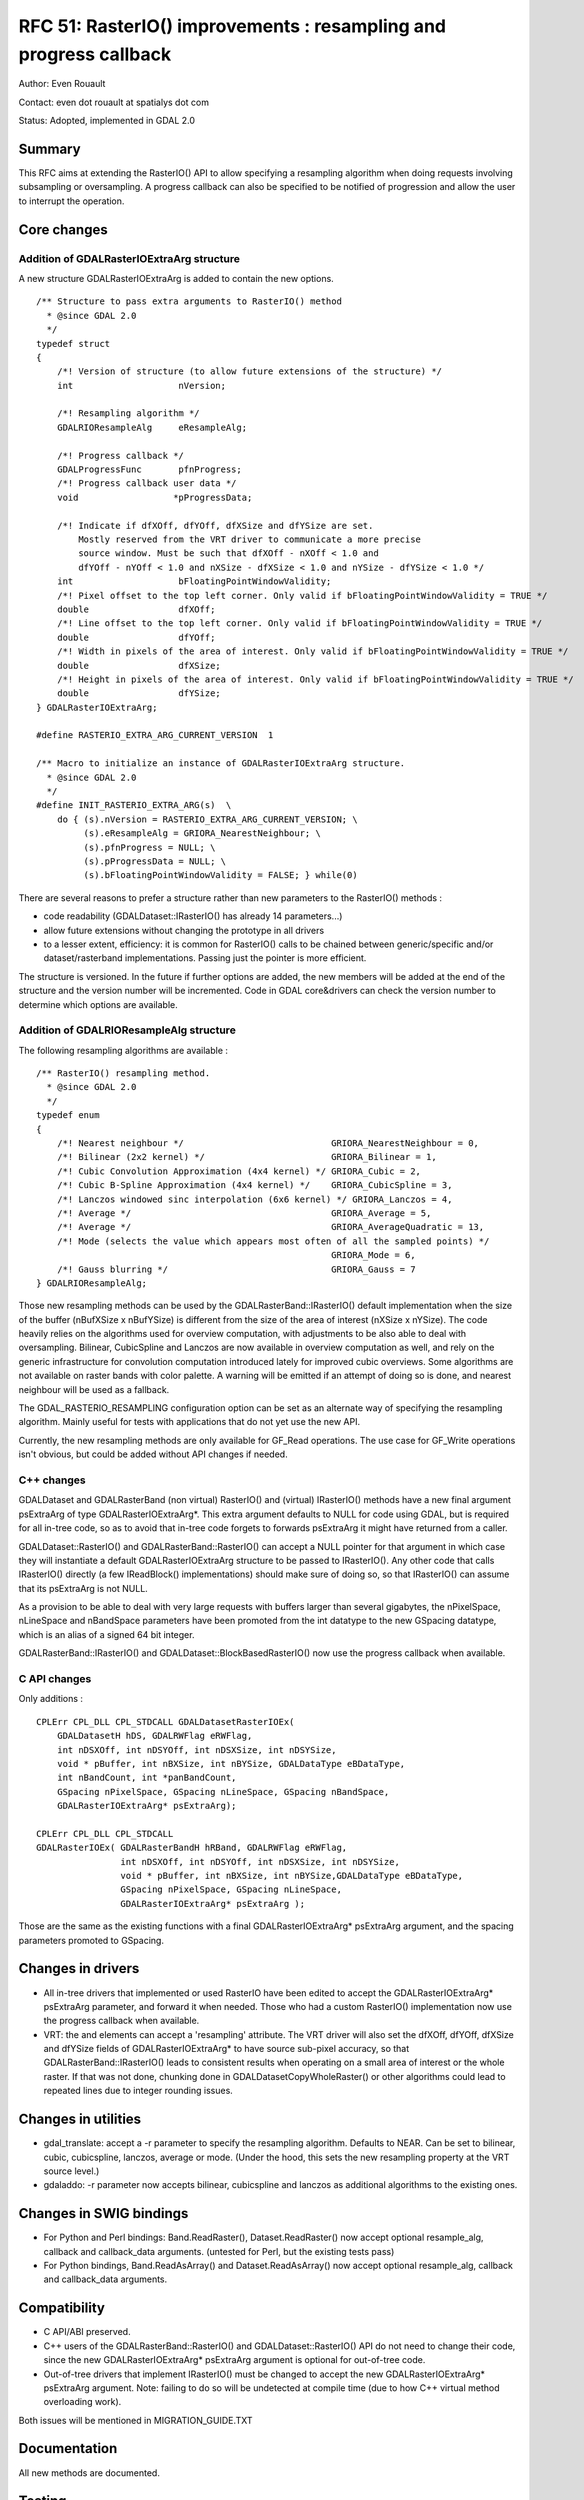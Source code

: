 .. _rfc-51:

=======================================================================================
RFC 51: RasterIO() improvements : resampling and progress callback
=======================================================================================

Author: Even Rouault

Contact: even dot rouault at spatialys dot com

Status: Adopted, implemented in GDAL 2.0

Summary
-------

This RFC aims at extending the RasterIO() API to allow specifying a
resampling algorithm when doing requests involving subsampling or
oversampling. A progress callback can also be specified to be notified
of progression and allow the user to interrupt the operation.

Core changes
------------

Addition of GDALRasterIOExtraArg structure
~~~~~~~~~~~~~~~~~~~~~~~~~~~~~~~~~~~~~~~~~~

A new structure GDALRasterIOExtraArg is added to contain the new
options.

::

   /** Structure to pass extra arguments to RasterIO() method
     * @since GDAL 2.0
     */
   typedef struct
   {
       /*! Version of structure (to allow future extensions of the structure) */ 
       int                    nVersion;

       /*! Resampling algorithm */ 
       GDALRIOResampleAlg     eResampleAlg;

       /*! Progress callback */ 
       GDALProgressFunc       pfnProgress;
       /*! Progress callback user data */ 
       void                  *pProgressData;

       /*! Indicate if dfXOff, dfYOff, dfXSize and dfYSize are set.
           Mostly reserved from the VRT driver to communicate a more precise
           source window. Must be such that dfXOff - nXOff < 1.0 and
           dfYOff - nYOff < 1.0 and nXSize - dfXSize < 1.0 and nYSize - dfYSize < 1.0 */
       int                    bFloatingPointWindowValidity;
       /*! Pixel offset to the top left corner. Only valid if bFloatingPointWindowValidity = TRUE */
       double                 dfXOff;
       /*! Line offset to the top left corner. Only valid if bFloatingPointWindowValidity = TRUE */
       double                 dfYOff;
       /*! Width in pixels of the area of interest. Only valid if bFloatingPointWindowValidity = TRUE */
       double                 dfXSize;
       /*! Height in pixels of the area of interest. Only valid if bFloatingPointWindowValidity = TRUE */
       double                 dfYSize;
   } GDALRasterIOExtraArg;

   #define RASTERIO_EXTRA_ARG_CURRENT_VERSION  1

   /** Macro to initialize an instance of GDALRasterIOExtraArg structure.
     * @since GDAL 2.0
     */
   #define INIT_RASTERIO_EXTRA_ARG(s)  \
       do { (s).nVersion = RASTERIO_EXTRA_ARG_CURRENT_VERSION; \
            (s).eResampleAlg = GRIORA_NearestNeighbour; \
            (s).pfnProgress = NULL; \
            (s).pProgressData = NULL; \
            (s).bFloatingPointWindowValidity = FALSE; } while(0)

There are several reasons to prefer a structure rather than new
parameters to the RasterIO() methods :

-  code readability (GDALDataset::IRasterIO() has already 14
   parameters...)
-  allow future extensions without changing the prototype in all drivers
-  to a lesser extent, efficiency: it is common for RasterIO() calls to
   be chained between generic/specific and/or dataset/rasterband
   implementations. Passing just the pointer is more efficient.

The structure is versioned. In the future if further options are added,
the new members will be added at the end of the structure and the
version number will be incremented. Code in GDAL core&drivers can check
the version number to determine which options are available.

Addition of GDALRIOResampleAlg structure
~~~~~~~~~~~~~~~~~~~~~~~~~~~~~~~~~~~~~~~~

The following resampling algorithms are available :

::

   /** RasterIO() resampling method.
     * @since GDAL 2.0
     */
   typedef enum
   {
       /*! Nearest neighbour */                            GRIORA_NearestNeighbour = 0,
       /*! Bilinear (2x2 kernel) */                        GRIORA_Bilinear = 1,
       /*! Cubic Convolution Approximation (4x4 kernel) */ GRIORA_Cubic = 2,
       /*! Cubic B-Spline Approximation (4x4 kernel) */    GRIORA_CubicSpline = 3,
       /*! Lanczos windowed sinc interpolation (6x6 kernel) */ GRIORA_Lanczos = 4,
       /*! Average */                                      GRIORA_Average = 5,
       /*! Average */                                      GRIORA_AverageQuadratic = 13,
       /*! Mode (selects the value which appears most often of all the sampled points) */
                                                           GRIORA_Mode = 6,
       /*! Gauss blurring */                               GRIORA_Gauss = 7
   } GDALRIOResampleAlg;

Those new resampling methods can be used by the
GDALRasterBand::IRasterIO() default implementation when the size of the
buffer (nBufXSize x nBufYSize) is different from the size of the area of
interest (nXSize x nYSize). The code heavily relies on the algorithms
used for overview computation, with adjustments to be also able to deal
with oversampling. Bilinear, CubicSpline and Lanczos are now available
in overview computation as well, and rely on the generic infrastructure
for convolution computation introduced lately for improved cubic
overviews. Some algorithms are not available on raster bands with color
palette. A warning will be emitted if an attempt of doing so is done,
and nearest neighbour will be used as a fallback.

The GDAL_RASTERIO_RESAMPLING configuration option can be set as an
alternate way of specifying the resampling algorithm. Mainly useful for
tests with applications that do not yet use the new API.

Currently, the new resampling methods are only available for GF_Read
operations. The use case for GF_Write operations isn't obvious, but
could be added without API changes if needed.

C++ changes
~~~~~~~~~~~

GDALDataset and GDALRasterBand (non virtual) RasterIO() and (virtual)
IRasterIO() methods have a new final argument psExtraArg of type
GDALRasterIOExtraArg*. This extra argument defaults to NULL for code
using GDAL, but is required for all in-tree code, so as to avoid that
in-tree code forgets to forwards psExtraArg it might have returned from
a caller.

GDALDataset::RasterIO() and GDALRasterBand::RasterIO() can accept a NULL
pointer for that argument in which case they will instantiate a default
GDALRasterIOExtraArg structure to be passed to IRasterIO(). Any other
code that calls IRasterIO() directly (a few IReadBlock()
implementations) should make sure of doing so, so that IRasterIO() can
assume that its psExtraArg is not NULL.

As a provision to be able to deal with very large requests with buffers
larger than several gigabytes, the nPixelSpace, nLineSpace and
nBandSpace parameters have been promoted from the int datatype to the
new GSpacing datatype, which is an alias of a signed 64 bit integer.

GDALRasterBand::IRasterIO() and GDALDataset::BlockBasedRasterIO() now
use the progress callback when available.

C API changes
~~~~~~~~~~~~~

Only additions :

::

   CPLErr CPL_DLL CPL_STDCALL GDALDatasetRasterIOEx( 
       GDALDatasetH hDS, GDALRWFlag eRWFlag,
       int nDSXOff, int nDSYOff, int nDSXSize, int nDSYSize,
       void * pBuffer, int nBXSize, int nBYSize, GDALDataType eBDataType,
       int nBandCount, int *panBandCount, 
       GSpacing nPixelSpace, GSpacing nLineSpace, GSpacing nBandSpace,
       GDALRasterIOExtraArg* psExtraArg);

   CPLErr CPL_DLL CPL_STDCALL 
   GDALRasterIOEx( GDALRasterBandH hRBand, GDALRWFlag eRWFlag,
                   int nDSXOff, int nDSYOff, int nDSXSize, int nDSYSize,
                   void * pBuffer, int nBXSize, int nBYSize,GDALDataType eBDataType,
                   GSpacing nPixelSpace, GSpacing nLineSpace,
                   GDALRasterIOExtraArg* psExtraArg );

Those are the same as the existing functions with a final
GDALRasterIOExtraArg\* psExtraArg argument, and the spacing parameters
promoted to GSpacing.

Changes in drivers
------------------

-  All in-tree drivers that implemented or used RasterIO have been
   edited to accept the GDALRasterIOExtraArg\* psExtraArg parameter, and
   forward it when needed. Those who had a custom RasterIO()
   implementation now use the progress callback when available.
-  VRT: the and elements can accept a 'resampling' attribute. The VRT
   driver will also set the dfXOff, dfYOff, dfXSize and dfYSize fields
   of GDALRasterIOExtraArg\* to have source sub-pixel accuracy, so that
   GDALRasterBand::IRasterIO() leads to consistent results when
   operating on a small area of interest or the whole raster. If that
   was not done, chunking done in GDALDatasetCopyWholeRaster() or other
   algorithms could lead to repeated lines due to integer rounding
   issues.

Changes in utilities
--------------------

-  gdal_translate: accept a -r parameter to specify the resampling
   algorithm. Defaults to NEAR. Can be set to bilinear, cubic,
   cubicspline, lanczos, average or mode. (Under the hood, this sets the
   new resampling property at the VRT source level.)
-  gdaladdo: -r parameter now accepts bilinear, cubicspline and lanczos
   as additional algorithms to the existing ones.

Changes in SWIG bindings
------------------------

-  For Python and Perl bindings: Band.ReadRaster(), Dataset.ReadRaster()
   now accept optional resample_alg, callback and callback_data
   arguments. (untested for Perl, but the existing tests pass)
-  For Python bindings, Band.ReadAsArray() and Dataset.ReadAsArray() now
   accept optional resample_alg, callback and callback_data arguments.

Compatibility
-------------

-  C API/ABI preserved.

-  C++ users of the GDALRasterBand::RasterIO() and
   GDALDataset::RasterIO() API do not need to change their code, since
   the new GDALRasterIOExtraArg\* psExtraArg argument is optional for
   out-of-tree code.

-  Out-of-tree drivers that implement IRasterIO() must be changed to
   accept the new GDALRasterIOExtraArg\* psExtraArg argument. Note:
   failing to do so will be undetected at compile time (due to how C++
   virtual method overloading work).

Both issues will be mentioned in MIGRATION_GUIDE.TXT

Documentation
-------------

All new methods are documented.

Testing
-------

The various aspects of this RFC are tested in the Python bindings:

-  use of the new options of Band.ReadRaster(), Dataset.ReadRaster(),
   Band.ReadAsArray() and Dataset.ReadAsArray().
-  resampling algorithms in subsampling and oversampling RasterIO()
   requests.
-  "-r" option of gdal_translate

Implementation
--------------

Implementation will be done by Even Rouault
(`Spatialys <http://spatialys.com>`__), and sponsored by `R3
GIS <http://r3-gis.com>`__.

The proposed implementation lies in the "rasterio" branch of the
`https://github.com/rouault/gdal2/tree/rasterio <https://github.com/rouault/gdal2/tree/rasterio>`__
repository.

The list of changes :
`https://github.com/rouault/gdal2/compare/rasterio <https://github.com/rouault/gdal2/compare/rasterio>`__

Voting history
--------------

+1 from FrankW, JukkaR, HowardB, DanielM, TamasS and EvenR
